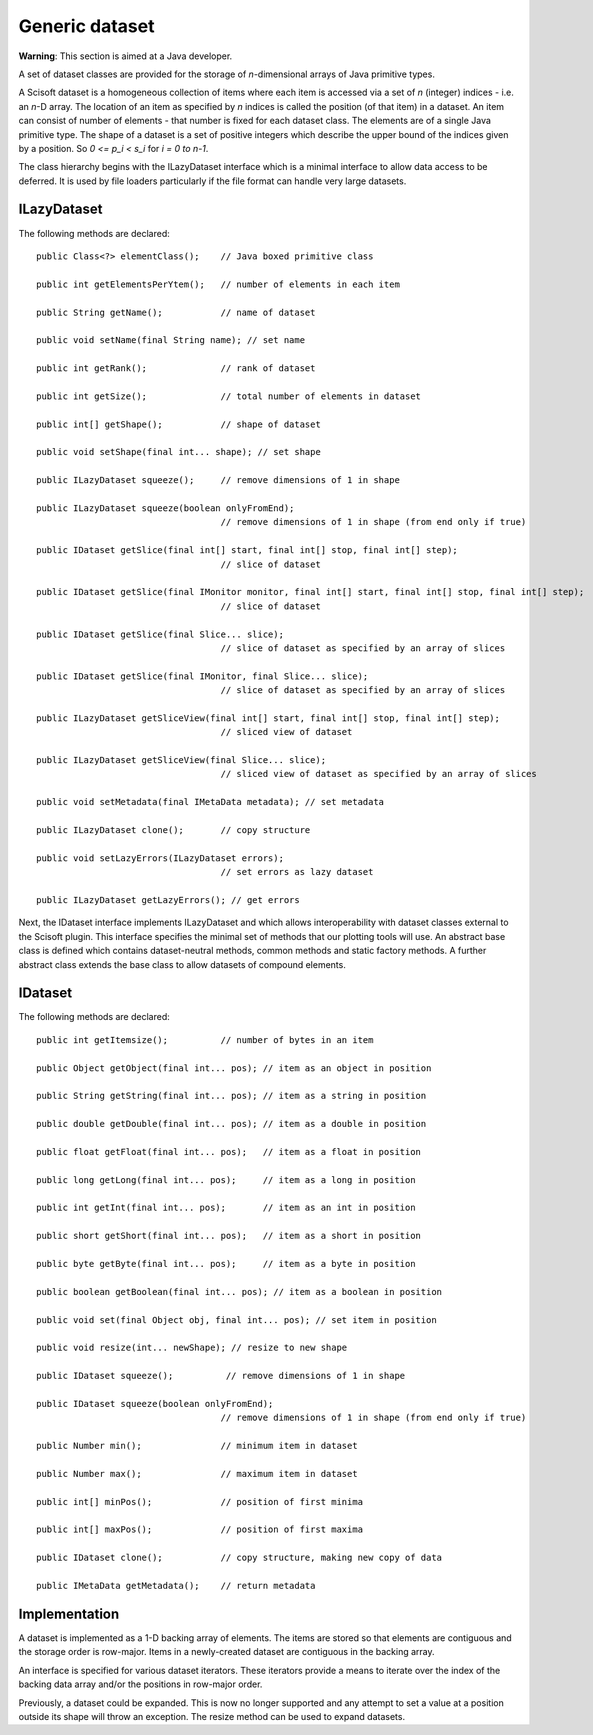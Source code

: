 Generic dataset
===============
**Warning**: This section is aimed at a Java developer.

A set of dataset classes are provided for the storage of *n*-dimensional arrays
of Java primitive types.

A Scisoft dataset is a homogeneous collection of items where each item is
accessed via a set of *n* (integer) indices - i.e. an *n*-D array. The location
of an item as specified by *n* indices is called the position (of that item) in
a dataset. An item can consist of number of elements - that number is fixed for
each dataset class. The elements are of a single Java primitive type. The shape
of a dataset is a set of positive integers which describe the upper bound of
the indices given by a position. So *0 <= p_i < s_i* for *i = 0 to n-1*. 

The class hierarchy begins with the ILazyDataset interface which is a minimal
interface to allow data access to be deferred. It is used by file loaders
particularly if the file format can handle very large datasets.

ILazyDataset
------------
The following methods are declared::

	public Class<?> elementClass();    // Java boxed primitive class

	public int getElementsPerYtem();   // number of elements in each item

	public String getName();           // name of dataset

	public void setName(final String name); // set name

	public int getRank();              // rank of dataset

	public int getSize();              // total number of elements in dataset

	public int[] getShape();           // shape of dataset

	public void setShape(final int... shape); // set shape

	public ILazyDataset squeeze();     // remove dimensions of 1 in shape

	public ILazyDataset squeeze(boolean onlyFromEnd);
	                                   // remove dimensions of 1 in shape (from end only if true)

	public IDataset getSlice(final int[] start, final int[] stop, final int[] step);
	                                   // slice of dataset

	public IDataset getSlice(final IMonitor monitor, final int[] start, final int[] stop, final int[] step);
	                                   // slice of dataset

	public IDataset getSlice(final Slice... slice);
	                                   // slice of dataset as specified by an array of slices

	public IDataset getSlice(final IMonitor, final Slice... slice);
	                                   // slice of dataset as specified by an array of slices

	public ILazyDataset getSliceView(final int[] start, final int[] stop, final int[] step);
	                                   // sliced view of dataset

	public ILazyDataset getSliceView(final Slice... slice);
	                                   // sliced view of dataset as specified by an array of slices

	public void setMetadata(final IMetaData metadata); // set metadata

	public ILazyDataset clone();       // copy structure 

	public void setLazyErrors(ILazyDataset errors);
	                                   // set errors as lazy dataset
	
	public ILazyDataset getLazyErrors(); // get errors

Next, the IDataset interface implements ILazyDataset and which allows
interoperability with dataset classes external to the Scisoft plugin. This
interface specifies the minimal set of methods that our plotting tools will
use. An abstract base class is defined which contains dataset-neutral methods,
common methods and static factory methods. A further abstract class extends the
base class to allow datasets of compound elements. 


IDataset
--------
The following methods are declared::

	public int getItemsize();          // number of bytes in an item

	public Object getObject(final int... pos); // item as an object in position
	
	public String getString(final int... pos); // item as a string in position
	
	public double getDouble(final int... pos); // item as a double in position

	public float getFloat(final int... pos);   // item as a float in position

	public long getLong(final int... pos);     // item as a long in position

	public int getInt(final int... pos);       // item as an int in position

	public short getShort(final int... pos);   // item as a short in position

	public byte getByte(final int... pos);     // item as a byte in position

	public boolean getBoolean(final int... pos); // item as a boolean in position

	public void set(final Object obj, final int... pos); // set item in position

	public void resize(int... newShape); // resize to new shape

	public IDataset squeeze();          // remove dimensions of 1 in shape

	public IDataset squeeze(boolean onlyFromEnd);
	                                   // remove dimensions of 1 in shape (from end only if true)

	public Number min();               // minimum item in dataset

	public Number max();               // maximum item in dataset

	public int[] minPos();             // position of first minima

	public int[] maxPos();             // position of first maxima

	public IDataset clone();           // copy structure, making new copy of data

	public IMetaData getMetadata();    // return metadata

Implementation
--------------
A dataset is implemented as a 1-D backing array of elements. The items are
stored so that elements are contiguous and the storage order is row-major.
Items in a newly-created dataset are contiguous in the backing array.

An interface is specified for various dataset iterators. These iterators
provide a means to iterate over the index of the backing data array and/or the
positions in row-major order.

Previously, a dataset could be expanded. This is now no longer supported and
any attempt to set a value at a position outside its shape will throw an
exception. The resize method can be used to expand datasets.
